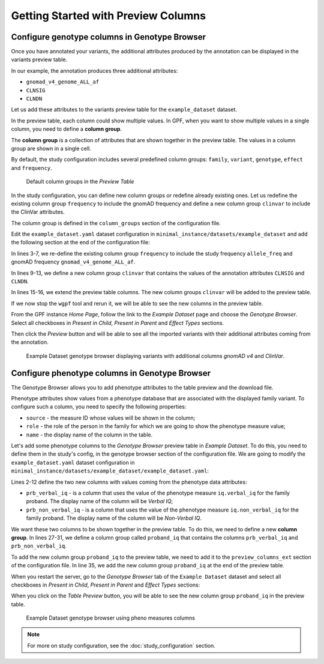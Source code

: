 .. _getting_started_with_preview_columns:

Getting Started with Preview Columns
####################################

Configure genotype columns in Genotype Browser
+++++++++++++++++++++++++++++++++++++++++++++++

Once you have annotated your variants, the additional attributes
produced by the annotation can be displayed in the variants preview table.

In our example, the annotation produces three additional attributes:

* ``gnomad_v4_genome_ALL_af``
* ``CLNSIG``
* ``CLNDN``


Let us add these attributes to the variants preview table for the
``example_dataset`` dataset.

In the preview table, each column could show multiple values.
In GPF, when you want to show multiple values in a single column,
you need to define a **column group**.

The **column group** is a collection of attributes that are
shown together in the preview table. The values in a column group are shown
in a single cell.

By default, the study configuration includes several predefined column groups:
``family``, ``variant``, ``genotype``, ``effect`` and ``frequency``.

.. figure:: getting_started_files/example-dataset-default-column-groups.png

    Default column groups in the `Preview Table`

In the study configuration, you can define new column groups or redefine
already existing ones. Let us redefine the existing column group
``frequency`` to include the gnomAD frequency and define a new column group
``clinvar`` to include the ClinVar attributes.

The column group is defined in the
``column_groups`` section of the configuration file.

Edit the ``example_dataset.yaml`` dataset configuration in
``minimal_instance/datasets/example_dataset`` and add the following section
at the end of the configuration file:

.. code-block:: yaml
    :linenos:

    genotype_browser:
      column_groups:
        frequency:
          name: frequency
          columns:
          - allele_freq
          - gnomad_v4_genome_ALL_af

        clinvar:
          name: ClinVar
          columns:
          - CLNSIG
          - CLNDN

      preview_columns_ext:
        - clinvar

In lines 3-7, we re-define the existing column group
``frequency`` to include the study frequency ``allele_freq`` and gnomAD
frequency ``gnomad_v4_genome_ALL_af``.

In lines 9-13, we define a new column group
``clinvar`` that contains the values of the annotation attributes
``CLNSIG`` and ``CLNDN``.

In lines 15-16, we extend the preview table columns. The new column groups
``clinvar`` will be added to the preview table.

If we now stop the ``wgpf`` tool and rerun it, we will be able to see
the new columns in the preview table.

From the GPF instance `Home Page`, follow the link to the `Example Dataset`
page and choose the `Genotype Browser`. Select all checkboxes in
`Present in Child`, `Present in Parent` and `Effect Types` sections.

.. image:: getting_started_files/example-dataset-genotype-browser-extended-columns-filters.png

Then click the `Preview` button and will be able to see all the imported
variants with their additional attributes coming from the annotation.

.. figure:: getting_started_files/example-dataset-genotype-browser-extended-columns-variants.png

    Example Dataset genotype browser displaying variants with additional
    columns `gnomAD v4` and `ClinVar`.


Configure phenotype columns in Genotype Browser
+++++++++++++++++++++++++++++++++++++++++++++++

The Genotype Browser allows you to add phenotype attributes to the table
preview and the download file.

Phenotype attributes show values from a phenotype database that are associated
with the displayed family variant.
To configure such a column, you need to specify the following properties:

* ``source`` - the measure ID whose values will be shown in the column;

* ``role`` - the role of the person in the family for which we are going to
  show the phenotype measure value;

* ``name`` - the display name of the column in the table.

Let's add some phenotype columns to the `Genotype Browser` preview table
in `Example Dataset`.
To do this, you need to define them in the study's config, in the genotype
browser section of the configuration file.
We are going to modify the
``example_dataset.yaml`` dataset configuration in
``minimal_instance/datasets/example_dataset/example_dataset.yaml``:

.. code-block:: yaml
    :linenos:
    :emphasize-lines: 2-12,27-31,35

    genotype_browser:
      columns:
        phenotype:
          prb_verbal_iq:
            role: prb
            name: Verbal IQ
            source: iq.verbal_iq

          prb_non_verbal_iq:
            role: prb
            name: Non-Verbal IQ
            source: iq.non_verbal_iq

      column_groups:
        frequency:
          name: frequency
          columns:
          - allele_freq
          - gnomad_v4_genome_ALL_af

        clinvar:
          name: ClinVar
          columns:
          - CLNSIG
          - CLNDN

        proband_iq:
          name: Proband IQ
          columns:
          - prb_verbal_iq
          - prb_non_verbal_iq

      preview_columns_ext:
        - clinvar
        - proband_iq


Lines 2-12 define the two new columns with values coming from the phenotype
data attributes:

* ``prb_verbal_iq`` - is a column that uses the value of the phenotype measure
  ``iq.verbal_iq`` for the family proband.
  The display name of the column will be `Verbal IQ`;

* ``prb_non_verbal_iq`` - is a column that uses the value of the phenotype
  measure ``iq.non_verbal_iq`` for the family proband.
  The display name of the column will be `Non-Verbal IQ`.

We want these two columns to be shown together in the preview table. To do
this, we need to define a new **column group**.
In lines 27-31, we define a column group called ``proband_iq`` that contains
the columns ``prb_verbal_iq`` and ``prb_non_verbal_iq``.

To add the new column group ``proband_iq`` to the preview table, we need to
add it to the ``preview_columns_ext`` section of the configuration file.
In line 35, we add the new column group ``proband_iq`` at the end of the
preview table.


When you restart the server, go to the `Genotype Browser` tab of the
``Example Dataset`` dataset and select all checkboxes in `Present in Child`,
`Present in Parent` and `Effect Types` sections:

.. image:: getting_started_files/example-dataset-proband-iq-column-group-filters.png

When you click on the `Table Preview` button, you will be able to see the new
column group ``proband_iq`` in the preview table.

.. figure:: getting_started_files/example-dataset-proband-iq-column-group-variants.png

    Example Dataset genotype browser using pheno measures columns

.. note::
    For more on study configuration, see the :doc:`study_configuration` section.
